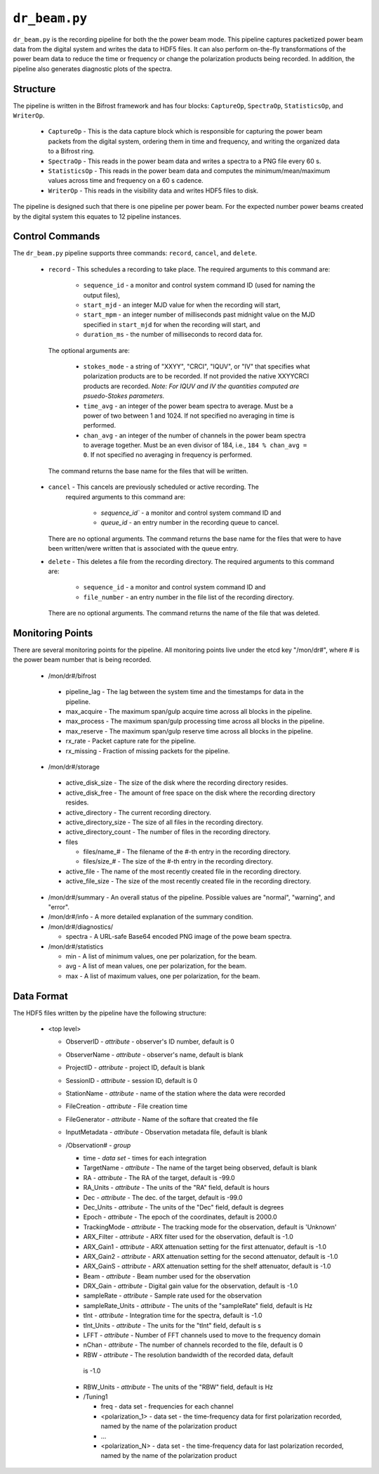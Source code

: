 ``dr_beam.py``
==============

``dr_beam.py`` is the recording pipeline for both the the power beam mode.  This
pipeline captures packetized power beam data from the digital system and writes
the data to HDF5 files.  It can also perform on-the-fly transformations of the
power beam data to reduce the time or frequency or change the polarization products
being recorded.  In addition, the pipeline also generates diagnostic plots of
the spectra.

Structure
---------

The pipeline is written in the Bifrost framework and has four blocks:  
``CaptureOp``, ``SpectraOp``, ``StatisticsOp``, and ``WriterOp``.

 * ``CaptureOp`` - This is the data capture block which is responsible for capturing
   the power beam packets from the digital system, ordering them in time and frequency,
   and writing the organized data to a Bifrost ring.
 * ``SpectraOp`` - This reads in the power beam data and writes a spectra to a PNG file
   every 60 s.
 * ``StatisticsOp`` - This reads in the power beam data and computes the
   minimum/mean/maximum values across time and frequency on a 60 s cadence.
 * ``WriterOp`` - This reads in the visibility data and writes HDF5 files to disk.

The pipeline is designed such that there is one pipeline per power beam.  For the
expected number power beams created by the digital system this equates to 12 
pipeline instances.

Control Commands
----------------

The ``dr_beam.py`` pipeline supports three commands: ``record``, ``cancel``, 
and ``delete``.

 * ``record`` - This schedules a recording to take place.  The required arguments to
   this command are:
   
    * ``sequence_id`` - a monitor and control system command ID (used for naming
      the output files),
    * ``start_mjd`` - an integer MJD value for when the recording will start,
    * ``start_mpm`` - an integer number of milliseconds past midnight value on the
      MJD specified in ``start_mjd`` for when the recording will start, and
    * ``duration_ms`` - the number of milliseconds to record data for.
    
  The optional arguments are:
  
    * ``stokes_mode`` - a string of "XXYY", "CRCI", "IQUV", or "IV" that specifies
      what polarization products are to be recorded.  If not provided the native
      XXYYCRCI products are recorded.  `Note:  For IQUV and IV the quantities computed
      are psuedo-Stokes parameters.`
    * ``time_avg`` - an integer of the power beam spectra to average.  Must
      be a power of two between 1 and 1024.  If not specified no averaging in 
      time is performed.
    * ``chan_avg`` - an integer of the number of channels in the power beam spectra
      to average together.  Must be an even divisor of 184, i.e., ``184 % chan_avg = 0``.
      If not specified no averaging in frequency is performed.
    
  The command returns the base name for the files that will be written.
 * ``cancel`` - This cancels are previously scheduled or active recording.  The
    required arguments to this command are:
    
     * `sequence_id`` - a monitor and control system command ID and
     * `queue_id` - an entry number in the recording queue to cancel.
     
   There are no optional arguments.  The command returns the base name for the files
   that were to have been written/were written that is associated with the queue
   entry.
 * ``delete`` - This deletes a file from the recording directory.  The required
   arguments to this command are:
   
    * ``sequence_id`` - a monitor and control system command ID and 
    * ``file_number`` - an entry number in the file list of the recording directory.
    
  There are no optional arguments.  The command returns the name of the file that
  was deleted.

Monitoring Points
-----------------

There are several monitoring points for the pipeline.  All monitoring points live
under the etcd key "/mon/dr#", where # is the power beam number that is being
recorded.
  
  * /mon/dr#/bifrost
  
   * pipeline_lag - The lag between the system time and the
     timestamps for data in the pipeline.
   * max_acquire - The maximum span/gulp acquire time across
     all blocks in the pipeline.
   * max_process - The maximum span/gulp processing time
     across all blocks in the pipeline.
   * max_reserve - The maximum span/gulp reserve time across
     all blocks in the pipeline.
   * rx_rate - Packet capture rate for the pipeline.
   * rx_missing - Fraction of missing packets for the pipeline.
   
  * /mon/dr#/storage
 
   * active_disk_size - The size of the disk where the
     recording directory resides.
   * active_disk_free - The amount of free space on the disk
     where the recording directory resides.
   * active_directory - The current recording directory.
   * active_directory_size - The size of all files in the
     recording directory.
   * active_directory_count - The number of files in the
     recording directory.
   * files
   
     * files/name_# - The filename of the #-th entry in the
       recording directory.
     * files/size_# - The size of the #-th entry in the
       recording directory.
       
   * active_file - The name of the most recently created file
     in the recording directory.
   * active_file_size - The size of the most recently created
     file in the recording directory.
     
  * /mon/dr#/summary - An overall status of the pipeline.  Possible values
    are "normal", "warning", and "error".
  * /mon/dr#/info - A more detailed explanation of the summary condition.
  * /mon/dr#/diagnostics/
  
    * spectra - A URL-safe Base64 encoded PNG image of
      the powe beam spectra.
      
  * /mon/dr#/statistics
    
    * min - A list of minimum values, one per polarization, for the beam.
    * avg - A list of mean values, one per polarization, for the beam.
    * max - A list of maximum values, one per polarization, for the beam.
     


Data Format
-----------

The HDF5 files written by the pipeline have the following structure:

 * <top level>
   
   * ObserverID - `attribute` - observer's ID number, default is 0
   * ObserverName - `attribute` - observer's name, default is blank
   * ProjectID - `attribute` - project ID, default is blank
   * SessionID - `attribute` - session ID, default is 0
   * StationName - `attribute` - name of the station where the data were recorded
   * FileCreation - `attribute` - File creation time
   * FileGenerator - `attribute` - Name of the softare that created the file
   * InputMetadata - `attribute` - Observation metadata file, default is blank
   * /Observation# - `group`
     
     * time - `data set` - times for each integration
     * TargetName - `attribute` - The name of the target being observed, default
       is blank
     * RA - `attribute` - The RA of the target, default is -99.0
     * RA_Units - `attribute` - The units of the "RA" field, default is hours
     * Dec - `attribute` - The dec. of the target, default is -99.0
     * Dec_Units - `attribute` - The units of the "Dec" field, default is degrees
     * Epoch - `attribute` - The epoch of the coordinates, default is 2000.0
     * TrackingMode - `attribute` - The tracking mode for the observation, default
       is 'Unknown'
     * ARX_Filter - `attribute` - ARX filter used for the observation, default is -1.0
     * ARX_Gain1 - `attribute` - ARX attenuation setting for the first attenuator,
       default is -1.0
     * ARX_Gain2 - `attribute` - ARX attenuation setting for the second attenuator,
       default is -1.0
     * ARX_GainS - `attribute` - ARX attenuation setting for the shelf attenuator,
       default is -1.0
     * Beam - `attribute` - Beam number used for the observation
     * DRX_Gain - `attribute` - Digital gain value for the observation, default
       is -1.0
     * sampleRate - `attribute` - Sample rate used for the observation
     * sampleRate_Units - `attribute` - The units of the "sampleRate" field,
       default is Hz
     * tInt - `attribute` - Integration time for the spectra, default is -1.0
     * tInt_Units - `attribute` - The units for the "tInt" field, default is s
     * LFFT - `attribute` - Number of FFT channels used to move to the frequency
       domain
     * nChan - `attribute` - The number of channels recorded to the file, default
       is 0
     * RBW - `attribute` - The resolution bandwidth of the recorded data, default
      is -1.0
     * RBW_Units - `attribute` - The units of the "RBW" field, default is Hz
     * /Tuning1
       
       * freq - data set - frequencies for each channel
       * <polarization_1> - data set - the time-frequency data for first polarization
         recorded, named by the name of the polarization product
       * ...
       * <polarization_N> - data set - the time-frequency data for last polarization
         recorded, named by the name of the polarization product
